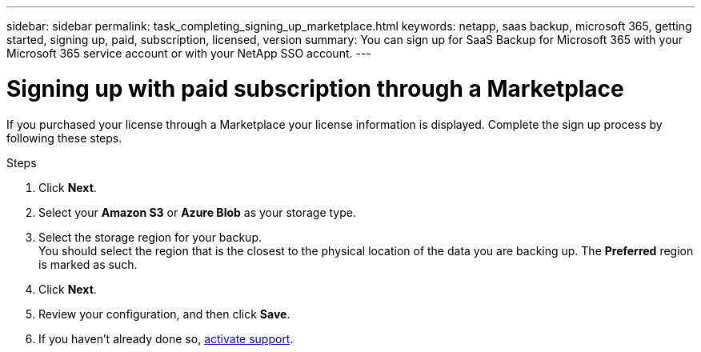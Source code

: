---
sidebar: sidebar
permalink: task_completing_signing_up_marketplace.html
keywords: netapp, saas backup, microsoft 365, getting started, signing up, paid, subscription, licensed, version
summary: You can sign up for SaaS Backup for Microsoft 365 with your Microsoft 365 service account or with your NetApp SSO account.
---

= Signing up with paid subscription through a Marketplace
:toc: macro
:toclevels: 1
:hardbreaks:
:nofooter:
:icons: font
:linkattrs:
:imagesdir: ./media/

[.lead]
If you purchased your license through a Marketplace your license information is displayed.  Complete the sign up process by following these steps.

.Steps

. Click *Next*.
. Select your *Amazon S3* or *Azure Blob* as your storage type.
. Select the storage region for your backup.
 You should select the region that is the closest to the physical location of the data you are backing up. The *Preferred* region is  marked as such.
. Click *Next*.
. Review your configuration, and then click *Save*.
. If you haven't already done so, link:task_activate_support.html[activate support].
